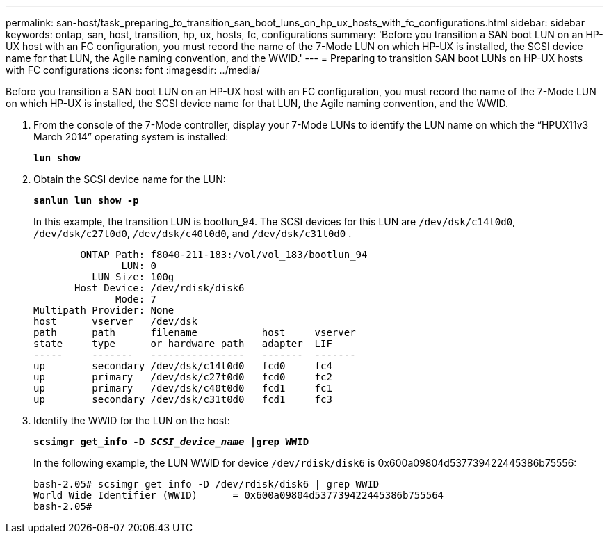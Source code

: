 ---
permalink: san-host/task_preparing_to_transition_san_boot_luns_on_hp_ux_hosts_with_fc_configurations.html
sidebar: sidebar
keywords: ontap, san, host, transition, hp, ux, hosts, fc, configurations
summary: 'Before you transition a SAN boot LUN on an HP-UX host with an FC configuration, you must record the name of the 7-Mode LUN on which HP-UX is installed, the SCSI device name for that LUN, the Agile naming convention, and the WWID.'
---
= Preparing to transition SAN boot LUNs on HP-UX hosts with FC configurations
:icons: font
:imagesdir: ../media/

[.lead]
Before you transition a SAN boot LUN on an HP-UX host with an FC configuration, you must record the name of the 7-Mode LUN on which HP-UX is installed, the SCSI device name for that LUN, the Agile naming convention, and the WWID.

. From the console of the 7-Mode controller, display your 7-Mode LUNs to identify the LUN name on which the "`HPUX11v3 March 2014`" operating system is installed:
+
`*lun show*`
. Obtain the SCSI device name for the LUN:
+
`*sanlun lun show -p*`
+
In this example, the transition LUN is bootlun_94. The SCSI devices for this LUN are `/dev/dsk/c14t0d0`, `/dev/dsk/c27t0d0`, `/dev/dsk/c40t0d0`, and `/dev/dsk/c31t0d0` .
+
----
        ONTAP Path: f8040-211-183:/vol/vol_183/bootlun_94
               LUN: 0
          LUN Size: 100g
       Host Device: /dev/rdisk/disk6
              Mode: 7
Multipath Provider: None
host      vserver   /dev/dsk
path      path      filename           host     vserver
state     type      or hardware path   adapter  LIF
-----     -------   ----------------   -------  -------
up        secondary /dev/dsk/c14t0d0   fcd0     fc4
up        primary   /dev/dsk/c27t0d0   fcd0     fc2
up        primary   /dev/dsk/c40t0d0   fcd1     fc1
up        secondary /dev/dsk/c31t0d0   fcd1     fc3
----

. Identify the WWID for the LUN on the host:
+
`*scsimgr get_info -D _SCSI_device_name_ |grep WWID*`
+
In the following example, the LUN WWID for device `/dev/rdisk/disk6` is 0x600a09804d537739422445386b75556:
+
----
bash-2.05# scsimgr get_info -D /dev/rdisk/disk6 | grep WWID
World Wide Identifier (WWID)      = 0x600a09804d537739422445386b755564
bash-2.05#
----
